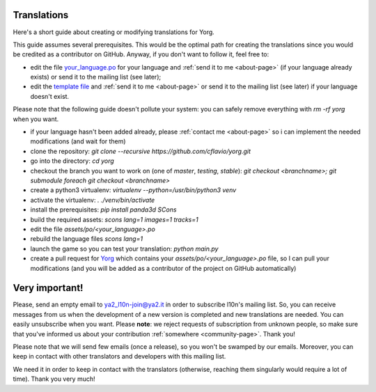 Translations
============

Here's a short guide about creating or modifying translations for Yorg.

This guide assumes several prerequisites. This would be the optimal path for creating the translations since you would be credited as a contributor on GitHub. Anyway, if you don't want to follow it, feel free to:

* edit the file `your_language.po <https://github.com/cflavio/yorg/tree/testing/assets/po>`_ for your language and :ref:`send it to me <about-page>` (if your language already exists) or send it to the mailing list (see later);
* edit the `template file <https://github.com/cflavio/yorg/blob/testing/assets/po/yorg.pot>`_ and :ref:`send it to me <about-page>` or send it to the mailing list (see later) if your language doesn't exist.

Please note that the following guide doesn't pollute your system: you can safely remove everything with `rm -rf yorg` when you want.

* if your language hasn't been added already, please :ref:`contact me <about-page>` so i can implement the needed modifications (and wait for them)
* clone the repository: `git clone --recursive https://github.com/cflavio/yorg.git`
* go into the directory: `cd yorg`
* checkout the branch you want to work on (one of *master*, *testing*, *stable*): `git checkout <branchname>; git submodule foreach git checkout <branchname>`
* create a python3 virtualenv: `virtualenv --python=/usr/bin/python3 venv`
* activate the virtualenv: `. ./venv/bin/activate`
* install the prerequisites: `pip install panda3d SCons`
* build the required assets: `scons lang=1 images=1 tracks=1`
* edit the file `assets/po/<your_language>.po`
* rebuild the language files `scons lang=1`
* launch the game so you can test your translation: `python main.py`
* create a pull request for `Yorg <https://github.com/cflavio/yorg>`_ which contains your `assets/po/<your_language>.po` file, so I can pull your modifications (and you will be added as a contributor of the project on GitHub automatically)

Very important!
===============

Please, send an empty email to ya2_l10n-join@ya2.it in order to subscribe l10n's mailing list. So, you can receive messages from us when the development of a new version is completed and new translations are needed. You can easily unsubscribe when you want. Please **note**: we reject requests of subscription from unknown people, so make sure that you've informed us about your contribution :ref:`somewhere <community-page>`. Thank you!

Please note that we will send few emails (once a release), so you won't be swamped by our emails. Moreover, you can keep in contact with other translators and developers with this mailing list.

We need it in order to keep in contact with the translators (otherwise, reaching them singularly would require a lot of time). Thank you very much!
